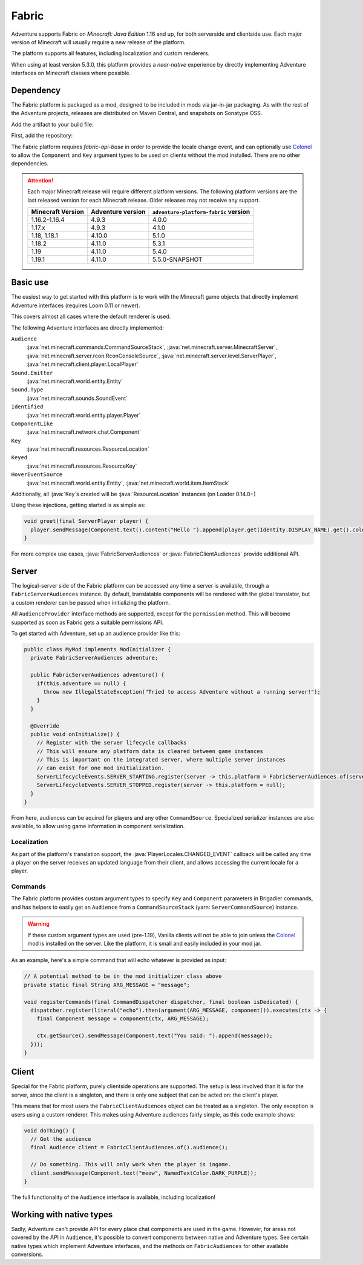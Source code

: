 ======
Fabric
======

Adventure supports Fabric on *Minecraft: Java Edition* 1.16 and up, for both serverside and clientside use. Each major version of Minecraft will usually require a new release of the platform.

The platform supports all features, including localization and custom renderers.

When using at least version 5.3.0, this platform provides a *near-native* experience by directly implementing Adventure interfaces on Minecraft classes where possible.

----------
Dependency
----------

The Fabric platform is packaged as a mod, designed to be included in mods via jar-in-jar packaging. As with the rest of the Adventure projects, releases are distributed on Maven Central, and snapshots on Sonatype OSS.

Add the artifact to your build file:

First, add the repository:

.. tab-set::
   
   .. tab-item:: Gradle (Groovy)
      :sync: gradle-groovy

      .. code:: groovy

         repositories {
            // for development builds
            maven {
                name = "sonatype-oss-snapshots1"
                url = "https://s01.oss.sonatype.org/content/repositories/snapshots/"
                mavenContent { snapshotsOnly() }
            }
            // for releases
            mavenCentral()
         }

   .. tab-item:: Gradle (Kotlin)
      :sync: gradle-kotlin

      .. code:: kotlin

         repositories {
            // for development builds
            maven(url = "https://s01.oss.sonatype.org/content/repositories/snapshots/") {
                name = "sonatype-oss-snapshots1"
                mavenContent { snapshotsOnly() }
            }
            // for releases
            mavenCentral()
         }

.. tab-set::
   
   .. tab-item:: Gradle (Groovy)
      :sync: gradle-groovy

      .. code-block:: groovy
        :substitutions:

         dependencies {
            modImplementation include("net.kyori:adventure-platform-fabric:|fabric_version|") // for Minecraft 1.19
         }


   .. tab-item:: Gradle (Kotlin)
      :sync: gradle-kotlin

      .. code-block:: kotlin
        :substitutions:

         dependencies {
            modImplementation(include("net.kyori:adventure-platform-fabric:|fabric_version|")!!) // for Minecraft 1.19
         }

The Fabric platform requires *fabric-api-base* in order to provide the locale change event, and can optionally use Colonel_ to allow the ``Component`` and ``Key`` argument types to be used on clients without the mod installed. There are no other dependencies.

.. attention::

   Each major Minecraft release will require different platform versions. The following platform versions are the last released version for each Minecraft release. Older releases may not receive any support.

   ================= ================= ======================================
   Minecraft Version Adventure version ``adventure-platform-fabric`` version
   ================= ================= ======================================
   1.16.2-1.16.4     4.9.3             4.0.0
   1.17.x            4.9.3             4.1.0
   1.18, 1.18.1      4.10.0            5.1.0
   1.18.2            4.11.0            5.3.1
   1.19              4.11.0            5.4.0
   1.19.1            4.11.0            5.5.0-SNAPSHOT
   ================= ================= ======================================

---------
Basic use
---------

The easiest way to get started with this platform is to work with the Minecraft game objects that directly implement Adventure interfaces (requires Loom 0.11 or newer).

This covers almost all cases where the default renderer is used.

The following Adventure interfaces are directly implemented:

``Audience``
    :java:`net.minecraft.commands.CommandSourceStack`, :java:`net.minecraft.server.MinecraftServer`, :java:`net.minecraft.server.rcon.RconConsoleSource`, 
    :java:`net.minecraft.server.level.ServerPlayer`, :java:`net.minecraft.client.player.LocalPlayer`

``Sound.Emitter``
    :java:`net.minecraft.world.entity.Entity`

``Sound.Type``
    :java:`net.minecraft.sounds.SoundEvent`

``Identified``
    :java:`net.minecraft.world.entity.player.Player`

``ComponentLike``
    :java:`net.minecraft.network.chat.Component`

``Key``
    :java:`net.minecraft.resources.ResourceLocation`

``Keyed``
    :java:`net.minecraft.resources.ResourceKey`

``HoverEventSource``
    :java:`net.minecraft.world.entity.Entity`,
    :java:`net.minecraft.world.item.ItemStack`

Additionally, all :java:`Key`\ s created will be :java:`ResourceLocation` instances (on Loader 0.14.0+)

Using these injections, getting started is as simple as:


.. code:: java

   void greet(final ServerPlayer player) {
     player.sendMessage(Component.text().content("Hello ").append(player.get(Identity.DISPLAY_NAME).get().color(NamedTextColor.RED)));
   }

For more complex use cases, :java:`FabricServerAudiences` or :java:`FabricClientAudiences` provide additional API.

------
Server
------

The logical-server side of the Fabric platform can be accessed any time a server is available, through a ``FabricServerAudiences`` instance. By default, translatable components will be rendered with the global translator, but a custom renderer can be passed when initializing the platform. 

All ``AudienceProvider`` interface methods are supported, except for the ``permission`` method. This will become supported as soon as Fabric gets a suitable permissions API.

To get started with Adventure, set up an audience provider like this:

.. code:: java

   public class MyMod implements ModInitializer {
     private FabricServerAudiences adventure;

     public FabricServerAudiences adventure() {
       if(this.adventure == null) {
         throw new IllegalStateException("Tried to access Adventure without a running server!");
       }
     }

     @Override
     public void onInitialize() {
       // Register with the server lifecycle callbacks
       // This will ensure any platform data is cleared between game instances
       // This is important on the integrated server, where multiple server instances
       // can exist for one mod initialization.
       ServerLifecycleEvents.SERVER_STARTING.register(server -> this.platform = FabricServerAudiences.of(server));
       ServerLifecycleEvents.SERVER_STOPPED.register(server -> this.platform = null);
     }
   }

From here, audiences can be aquired for players and any other ``CommandSource``. Specialized serializer instances are also available, to allow using game information in component serialization.

~~~~~~~~~~~~
Localization
~~~~~~~~~~~~

As part of the platform's translation support, the :java:`PlayerLocales.CHANGED_EVENT` callback will be called any time a player on the server receives an updated language from their client, and allows accessing the current locale for a player.

~~~~~~~~
Commands
~~~~~~~~

The Fabric platform provides custom argument types to specify ``Key`` and ``Component`` parameters in Brigadier commands, and has helpers to easily get an ``Audience`` from a ``CommandSourceStack`` (yarn: ``ServerCommandSource``) instance.

.. warning::

    If these custom argument types are used (pre-1.19), Vanilla clients will not be able to join unless the Colonel_ mod is installed on the server. Like the platform, it is small and easily included in your mod jar.

As an example, here's a simple command that will echo whatever is provided as input:

.. code:: java


   // A potential method to be in the mod initializer class above
   private static final String ARG_MESSAGE = "message";

   void registerCommands(final CommandDispatcher dispatcher, final boolean isDedicated) {
     dispatcher.register(literal("echo").then(argument(ARG_MESSAGE, component()).executes(ctx -> {
       final Component message = component(ctx, ARG_MESSAGE);

       ctx.getSource().sendMessage(Component.text("You said: ").append(message));
     }));
   }

------
Client
------

Special for the Fabric platform, purely clientside operations are supported. The setup is less involved than it is for the server, since the client is a singleton, and there is only one subject that can be acted on: the client's player.

This means that for most users the ``FabricClientAudiences`` object can be treated as a singleton. The only exception is users using a custom renderer. This makes using Adventure audiences fairly simple, as this code example shows:

.. code:: java

   void doThing() {
     // Get the audience
     final Audience client = FabricClientAudiences.of().audience();

     // Do something. This will only work when the player is ingame.
     client.sendMessage(Component.text("meow", NamedTextColor.DARK_PURPLE));
   }

The full functionality of the ``Audience`` interface is available, including localization!

-------------------------
Working with native types
-------------------------

Sadly, Adventure can't provide API for every place chat components are used in the game. However, for areas not covered by the API in ``Audience``, it's possible to convert components between native and Adventure types. See certain native types which implement 
Adventure interfaces, and the methods on ``FabricAudiences`` for other available conversions.


.. _Colonel: https://gitlab.com/stellardrift/colonel
